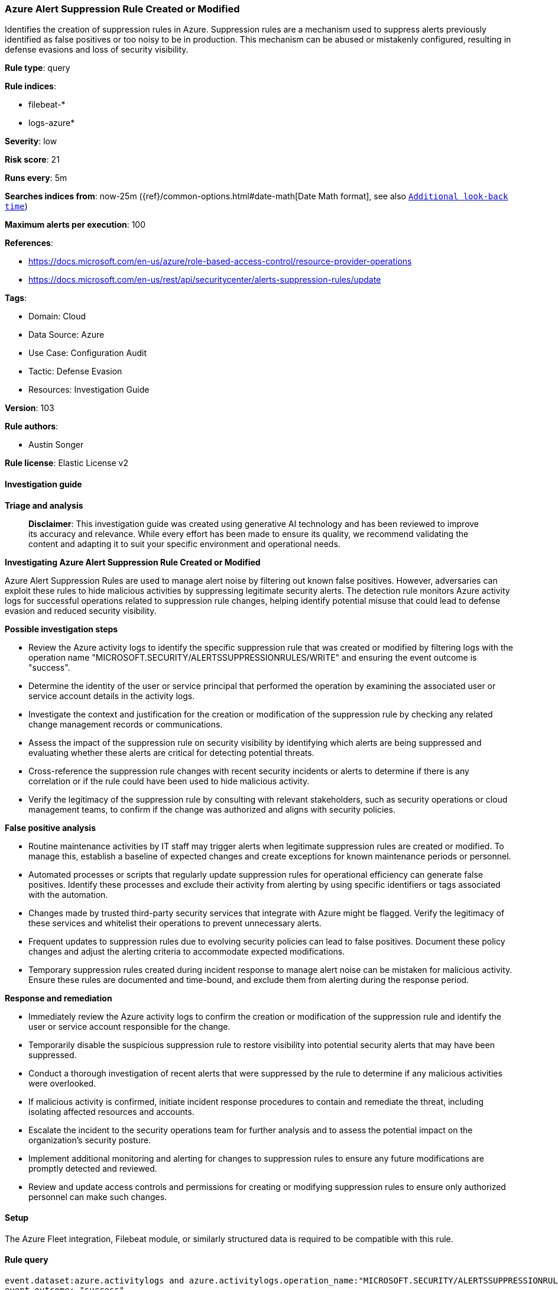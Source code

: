 [[prebuilt-rule-8-17-4-azure-alert-suppression-rule-created-or-modified]]
=== Azure Alert Suppression Rule Created or Modified

Identifies the creation of suppression rules in Azure. Suppression rules are a mechanism used to suppress alerts previously identified as false positives or too noisy to be in production. This mechanism can be abused or mistakenly configured, resulting in defense evasions and loss of security visibility.

*Rule type*: query

*Rule indices*: 

* filebeat-*
* logs-azure*

*Severity*: low

*Risk score*: 21

*Runs every*: 5m

*Searches indices from*: now-25m ({ref}/common-options.html#date-math[Date Math format], see also <<rule-schedule, `Additional look-back time`>>)

*Maximum alerts per execution*: 100

*References*: 

* https://docs.microsoft.com/en-us/azure/role-based-access-control/resource-provider-operations
* https://docs.microsoft.com/en-us/rest/api/securitycenter/alerts-suppression-rules/update

*Tags*: 

* Domain: Cloud
* Data Source: Azure
* Use Case: Configuration Audit
* Tactic: Defense Evasion
* Resources: Investigation Guide

*Version*: 103

*Rule authors*: 

* Austin Songer

*Rule license*: Elastic License v2


==== Investigation guide



*Triage and analysis*


> **Disclaimer**:
> This investigation guide was created using generative AI technology and has been reviewed to improve its accuracy and relevance. While every effort has been made to ensure its quality, we recommend validating the content and adapting it to suit your specific environment and operational needs.


*Investigating Azure Alert Suppression Rule Created or Modified*


Azure Alert Suppression Rules are used to manage alert noise by filtering out known false positives. However, adversaries can exploit these rules to hide malicious activities by suppressing legitimate security alerts. The detection rule monitors Azure activity logs for successful operations related to suppression rule changes, helping identify potential misuse that could lead to defense evasion and reduced security visibility.


*Possible investigation steps*


- Review the Azure activity logs to identify the specific suppression rule that was created or modified by filtering logs with the operation name "MICROSOFT.SECURITY/ALERTSSUPPRESSIONRULES/WRITE" and ensuring the event outcome is "success".
- Determine the identity of the user or service principal that performed the operation by examining the associated user or service account details in the activity logs.
- Investigate the context and justification for the creation or modification of the suppression rule by checking any related change management records or communications.
- Assess the impact of the suppression rule on security visibility by identifying which alerts are being suppressed and evaluating whether these alerts are critical for detecting potential threats.
- Cross-reference the suppression rule changes with recent security incidents or alerts to determine if there is any correlation or if the rule could have been used to hide malicious activity.
- Verify the legitimacy of the suppression rule by consulting with relevant stakeholders, such as security operations or cloud management teams, to confirm if the change was authorized and aligns with security policies.


*False positive analysis*


- Routine maintenance activities by IT staff may trigger alerts when legitimate suppression rules are created or modified. To manage this, establish a baseline of expected changes and create exceptions for known maintenance periods or personnel.
- Automated processes or scripts that regularly update suppression rules for operational efficiency can generate false positives. Identify these processes and exclude their activity from alerting by using specific identifiers or tags associated with the automation.
- Changes made by trusted third-party security services that integrate with Azure might be flagged. Verify the legitimacy of these services and whitelist their operations to prevent unnecessary alerts.
- Frequent updates to suppression rules due to evolving security policies can lead to false positives. Document these policy changes and adjust the alerting criteria to accommodate expected modifications.
- Temporary suppression rules created during incident response to manage alert noise can be mistaken for malicious activity. Ensure these rules are documented and time-bound, and exclude them from alerting during the response period.


*Response and remediation*


- Immediately review the Azure activity logs to confirm the creation or modification of the suppression rule and identify the user or service account responsible for the change.
- Temporarily disable the suspicious suppression rule to restore visibility into potential security alerts that may have been suppressed.
- Conduct a thorough investigation of recent alerts that were suppressed by the rule to determine if any malicious activities were overlooked.
- If malicious activity is confirmed, initiate incident response procedures to contain and remediate the threat, including isolating affected resources and accounts.
- Escalate the incident to the security operations team for further analysis and to assess the potential impact on the organization's security posture.
- Implement additional monitoring and alerting for changes to suppression rules to ensure any future modifications are promptly detected and reviewed.
- Review and update access controls and permissions for creating or modifying suppression rules to ensure only authorized personnel can make such changes.

==== Setup


The Azure Fleet integration, Filebeat module, or similarly structured data is required to be compatible with this rule.

==== Rule query


[source, js]
----------------------------------
event.dataset:azure.activitylogs and azure.activitylogs.operation_name:"MICROSOFT.SECURITY/ALERTSSUPPRESSIONRULES/WRITE" and
event.outcome: "success"

----------------------------------

*Framework*: MITRE ATT&CK^TM^

* Tactic:
** Name: Defense Evasion
** ID: TA0005
** Reference URL: https://attack.mitre.org/tactics/TA0005/
* Technique:
** Name: Impair Defenses
** ID: T1562
** Reference URL: https://attack.mitre.org/techniques/T1562/
